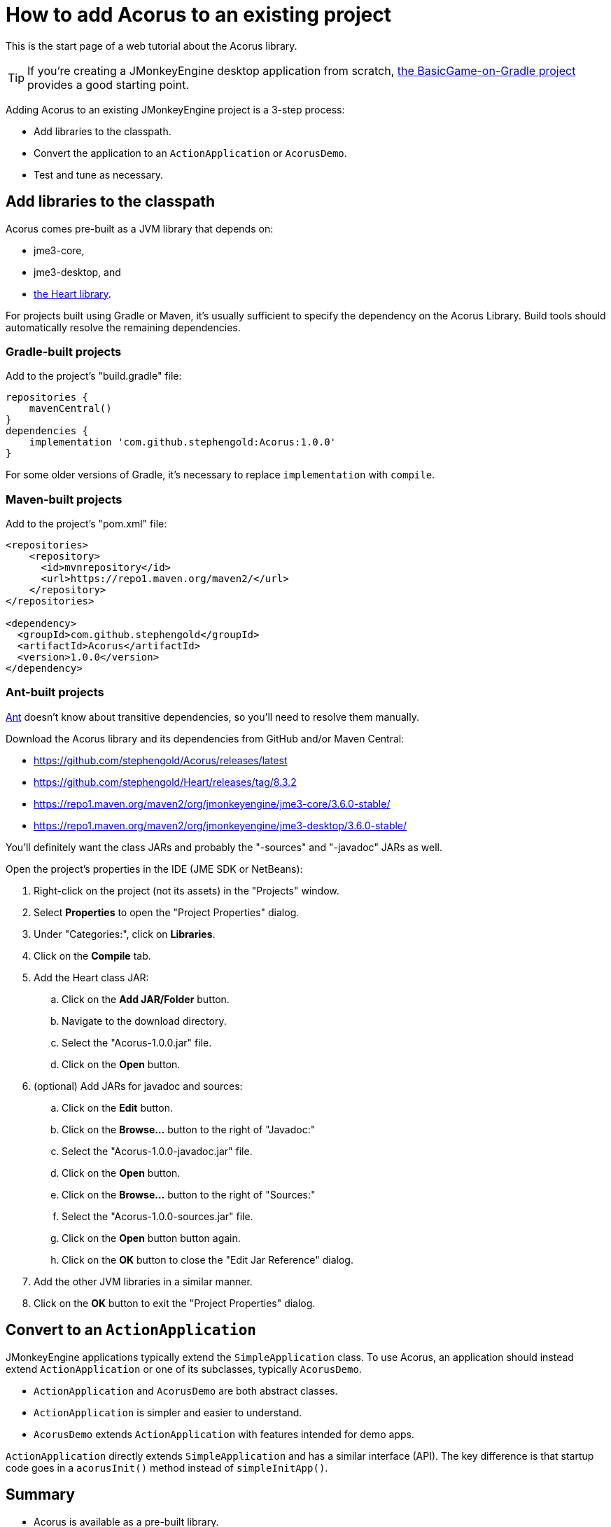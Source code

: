 = How to add Acorus to an existing project
:Project: Acorus
:experimental:
:page-pagination:

This is the start page of a web tutorial about the {Project} library.

TIP: If you're creating a JMonkeyEngine desktop application from scratch,
https://github.com/stephengold/BasicGame-on-Gradle[the BasicGame-on-Gradle project]
provides a good starting point.

Adding {Project} to an existing JMonkeyEngine project is a 3-step process:

* Add libraries to the classpath.
* Convert the application to an `ActionApplication` or `AcorusDemo`.
* Test and tune as necessary.


== Add libraries to the classpath

{Project} comes pre-built as a JVM library that depends on:

* jme3-core,
* jme3-desktop, and
* https://github.com/stephengold/Heart[the Heart library].

For projects built using Gradle or Maven, it's usually sufficient to specify the
dependency on the {Project} Library.  Build tools should automatically
resolve the remaining dependencies.

=== Gradle-built projects

Add to the project's "build.gradle" file:

[source,groovy]
----
repositories {
    mavenCentral()
}
dependencies {
    implementation 'com.github.stephengold:Acorus:1.0.0'
}
----

For some older versions of Gradle,
it's necessary to replace `implementation` with `compile`.

=== Maven-built projects

Add to the project's "pom.xml" file:

[source,xml]
----
<repositories>
    <repository>
      <id>mvnrepository</id>
      <url>https://repo1.maven.org/maven2/</url>
    </repository>
</repositories>

<dependency>
  <groupId>com.github.stephengold</groupId>
  <artifactId>Acorus</artifactId>
  <version>1.0.0</version>
</dependency>
----

=== Ant-built projects

https://ant.apache.org[Ant] doesn't know about transitive dependencies,
so you'll need to resolve them manually.

Download the {Project} library and its dependencies
from GitHub and/or Maven Central:

* https://github.com/stephengold/Acorus/releases/latest
* https://github.com/stephengold/Heart/releases/tag/8.3.2
* https://repo1.maven.org/maven2/org/jmonkeyengine/jme3-core/3.6.0-stable/
* https://repo1.maven.org/maven2/org/jmonkeyengine/jme3-desktop/3.6.0-stable/

You'll definitely want the class JARs
and probably the "-sources" and "-javadoc" JARs as well.

Open the project's properties in the IDE (JME SDK or NetBeans):

. Right-click on the project (not its assets) in the "Projects" window.
. Select menu:Properties[] to open the "Project Properties" dialog.
. Under "Categories:", click on btn:[Libraries].
. Click on the btn:[Compile] tab.
. Add the Heart class JAR:
.. Click on the btn:[Add JAR/Folder] button.
.. Navigate to the download directory.
.. Select the "Acorus-1.0.0.jar" file.
.. Click on the btn:[Open] button.
. (optional) Add JARs for javadoc and sources:
.. Click on the btn:[Edit] button.
.. Click on the btn:[Browse...] button to the right of "Javadoc:"
.. Select the "Acorus-1.0.0-javadoc.jar" file.
.. Click on the btn:[Open] button.
.. Click on the btn:[Browse...] button to the right of "Sources:"
.. Select the "Acorus-1.0.0-sources.jar" file.
.. Click on the btn:[Open] button button again.
.. Click on the btn:[OK] button to close the "Edit Jar Reference" dialog.
. Add the other JVM libraries in a similar manner.
. Click on the btn:[OK] button to exit the "Project Properties" dialog.


== Convert to an `ActionApplication`

JMonkeyEngine applications typically extend the `SimpleApplication` class.
To use Acorus, an application should instead
extend `ActionApplication` or one of its subclasses, typically `AcorusDemo`.

* `ActionApplication` and `AcorusDemo` are both abstract classes.
* `ActionApplication` is simpler and easier to understand.
* `AcorusDemo` extends `ActionApplication` with features intended for demo apps.

`ActionApplication` directly extends `SimpleApplication`
and has a similar interface (API).
The key difference is that startup code goes in a `acorusInit()` method
instead of `simpleInitApp()`.


== Summary

* Acorus is available as a pre-built library.
* Apps should extend `AcorusDemo` or maybe `ActionApplication`.
* Startup code goes in `acorusInit()`, not `simpleInitApp()`.
